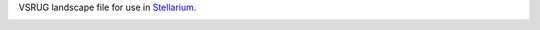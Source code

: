 VSRUG landscape file for use in `Stellarium <https://stellarium.org/>`_.

.. image:: stellarium-013.png
